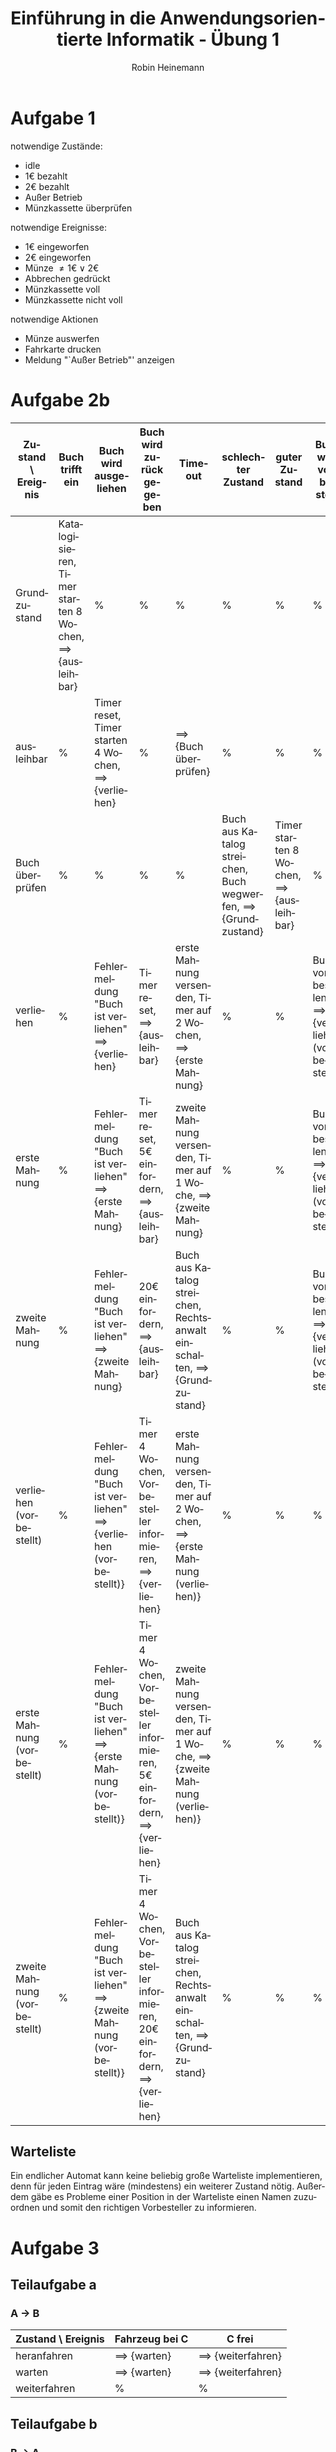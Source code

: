 #+LANGUAGE: de
#+OPTIONS: toc:nil
#+AUTHOR: Robin Heinemann
#+TITLE: Einführung in die Anwendungsorientierte Informatik - Übung 1
#+LaTeX_CLASS: koma-article
#+LaTeX_CLASS_OPTIONS: [koma,a4paper,10pt]
#+LATEX_HEADER: \usepackage[bottom=3cm,top=3cm]{geometry}
#+LATEX_HEADER: \usepackage[ngerman]{babel}%
#+LATEX_HEADER: \usepackage{siunitx}%
#+LATEX_HEADER: \usepackage{fontspec}%
#+LATEX_HEADER: \sisetup{load-configurations = abbrevations}%
#+LATEX_HEADER: \newcommand{\estimates}{\overset{\scriptscriptstyle\wedge}{=}}%
#+LATEX_HEADER: \usepackage{mathtools}%
#+LATEX_HEADER: \DeclarePairedDelimiter\abs{\lvert}{\rvert}%
#+LATEX_HEADER: \DeclarePairedDelimiter\norm{\lVert}{\rVert}%
#+LATEX_HEADER: \DeclareMathOperator{\Exists}{\exists}%
#+LATEX_HEADER: \DeclareMathOperator{\Forall}{\forall}%
#+LATEX_HEADER: \def\colvec#1{\left(\vcenter{\halign{\hfil$##$\hfil\cr \colvecA#1;;}}\right)}
#+LATEX_HEADER: \def\colvecA#1;{\if;#1;\else #1\cr \expandafter \colvecA \fi}
#+LATEX_HEADER: \usepackage{minted}
#+LATEX_HEADER: \usepackage{makecell}
# #+LATEX_HEADER: \usemintedstyle{tango}
#+LATEX_HEADER: \usemintedstyle{perldoc}
#+LATEX_HEADER: \usepackage{tikz}
#+LATEX_HEADER: \usetikzlibrary{arrows,automata}
#+LATEX_HEADER: \usepackage{tikzscale}
#+LATEX_HEADER: \usepackage{filecontents}
#+LATEX_HEADER: \usepackage{rotating}
#+LATEX_HEADER: \usepackage{pdflscape}
#+LATEX_HEADER: \usepackage{adjustbox}

* Aufgabe 1
  notwendige Zustände:
  - idle
  - 1€ bezahlt
  - 2€ bezahlt
  - Außer Betrieb
  - Münzkassette überprüfen
  notwendige Ereignisse:
  - 1€ eingeworfen
  - 2€ eingeworfen
  - Münze $\neq 1€ \vee 2€$
  - Abbrechen gedrückt
  - Münzkassette voll
  - Münzkassette nicht voll
  notwendige Aktionen
  - Münze auswerfen
  - Fahrkarte drucken
  - Meldung "`Außer Betrieb"' anzeigen
# \node[accepting,state] [below of=1] (end) {"stop"};
# \begin{tikzpicture}[->,>=stealth',shorten >=1pt,auto,node distance=8cm, semithick, text width=2.5cm, align=center, inner sep=0pt, scale=\tikzscale, sloped]


\begin{figure}[H]
\centering
\small
\resizebox{\textwidth}{!}{%
\begin{tikzpicture}[->,>=stealth',auto,node distance=8cm, semithick, text width=2.5cm, align=center, sloped]
\node[initial,state] (idle) {idle};
\node[state] (1€) [above right of=idle] {1€ bezahlt};
\node[state] (2€) [below right of=1€] {2€ bezahlt};
\node[state] (mk) [below left of=2€]{Münzkassette überprüfen};
\node[state] (ab) [below of=idle]{Außer Betrieb};
\path
(idle) edge [loop above] node [above] {Münze $\neq 1€ \vee 2€$} node [below] {Münze wieder auswerfen} (idle)
       edge [loop below] node {Abbrechen gedrückt} (idle)
       edge node [above] {1€ eingeworfen} (1€)
       edge [bend left] node {2€ eingeworfen} (2€)
(1€)   edge node [above] {1€ eingeworfen} (2€)
       edge [loop above] node [above] {Münze $\neq 1€ \vee 2€$} node [below] {Münze wieder auswerfen} (1€)
       edge node [above] {2€ eingeworfen} node [below] {Fahrkarte drucken} (mk)
       edge [bend right] node [above] {Abbrechen gedrückt} node [below] {1€ auswerfen} (idle)
(2€)   edge node [above] {1€ eingeworfen} node [below] {Fahrkarte drucken}(mk)
       edge [loop above] node [above] {Münze $\neq 1€ \vee 2€$} node [below] {Münze wieder auswerfen} (2€)
       edge [loop left=120] node [above] {2€ eingeworfen} node [below] {2€ auswerfen} (2€)
       edge [bend left] node [above] {Abbrechen gedrückt} node [below] {2€ auswerfen} (idle)
(mk)   edge node [above] {Münzkassette voll} (ab)
       edge node [above] {Münzkassette nicht voll} (idle)
(ab)   edge [loop below] node [above] {Münze eingeworfen} node [below] {Münze wieder auswerfen, Meldung "`Außer Betrieb"' anzeigen} (ab);
\end{tikzpicture}
}%
\end{figure}

\begin{sidewaysfigure}
* Aufgabe 2a
#+ATTR_LATEX: :align |p{3cm}|p{3cm}|p{3cm}|p{3cm}|p{3cm}|p{3cm}|p{3cm}|
| Zustand \ Ereignis | Buch trifft ein                                                 | Buch wird ausgeliehen                                       | Buch wird zurückgegeben                             | Timeout                                                                         | schlechter Zustand                                                    | guter Zustand                                   |
|--------------------+-----------------------------------------------------------------+-------------------------------------------------------------+-----------------------------------------------------+---------------------------------------------------------------------------------+-----------------------------------------------------------------------+-------------------------------------------------|
| Grundzustand       | Katalogisieren, Timer starten 8 Wochen, $\implies$ {ausleihbar} | %                                                           | %                                                   | %                                                                               | %                                                                     | %                                               |
| ausleihbar         | %                                                               | Timer reset, Timer starten 4 Wochen, $\implies$ {verliehen} | %                                                   | $\implies$ {Buch überprüfen}                                                    | %                                                                     | %                                               |
| Buch überprüfen    | %                                                               | %                                                           | %                                                   | %                                                                               | Buch aus Katalog streichen, Buch wegwerfen, $\implies$ {Grundzustand} | Timer starten 8 Wochen, $\implies$ {ausleihbar} |
| verliehen          | %                                                               | Fehlermeldung "Buch ist verliehen" $\implies$ {verliehen}   | Timer reset, $\implies$ {ausleihbar}                | erste Mahnung versenden, Timer auf 2 Wochen, $\implies$ {erste Mahnung}         | %                                                                     | %                                               |
| erste Mahnung      | %                                                               | Fehlermeldung "Buch ist verliehen" $\implies$ {verliehen}   | Timer reset, 5€ einfordern, $\implies$ {ausleihbar} | zweite Mahnung versenden, Timer auf 1 Woche, $\implies$ {zweite Mahnung}        | %                                                                     | %                                               |
| zweite Mahnung     | %                                                               | Fehlermeldung "Buch ist verliehen" $\implies$ {verliehen}   | 20€ einfordern, $\implies$ {ausleihbar}             | Buch aus Katalog streichen, Rechtsanwalt einschalten, $\implies$ {Grundzustand} | %                                                                     | %                                               |
\end{sidewaysfigure}

#+BEGIN_EXPORT LATEX
\begin{sidewaysfigure}
#+END_EXPORT 
* Aufgabe 2b
#+BEGIN_EXPORT LATEX
\begin{adjustbox}{width=\textwidth}
#+END_EXPORT
#+ATTR_LATEX: :align |p{3cm}|p{3cm}|p{3cm}|p{3cm}|p{3cm}|p{3cm}|p{3cm}|p{3cm}| :center nil
| Zustand \ Ereignis           | Buch trifft ein                                                  | Buch wird ausgeliehen                                                         | Buch wird zurückgegeben                                                           | Timeout                                                                               | schlechter Zustand                                                     | guter Zustand                                    | Buch wird vorbestellt                                   |
|------------------------------+------------------------------------------------------------------+-------------------------------------------------------------------------------+-----------------------------------------------------------------------------------+---------------------------------------------------------------------------------------+------------------------------------------------------------------------+--------------------------------------------------+---------------------------------------------------------|
| Grundzustand                 | Katalogisieren, Timer starten 8 Wochen, $\implies$ {ausleihbar} | %                                                                             | %                                                                                 | %                                                                                     | %                                                                      | %                                                | %                                                       |
| ausleihbar                   | %                                                                | Timer reset, Timer starten 4 Wochen, $\implies$ {verliehen}                  | %                                                                                 | $\implies$ {Buch überprüfen}                                                         | %                                                                      | %                                                | %                                                       |
| Buch überprüfen              | %                                                                | %                                                                             | %                                                                                 | %                                                                                     | Buch aus Katalog streichen, Buch wegwerfen, $\implies$ {Grundzustand} | Timer starten 8 Wochen, $\implies$ {ausleihbar} | %                                                       |
| verliehen                    | %                                                                | Fehlermeldung "Buch ist verliehen" $\implies$ {verliehen}                    | Timer reset, $\implies$ {ausleihbar}                                             | erste Mahnung versenden, Timer auf 2 Wochen, $\implies$ {erste Mahnung}              | %                                                                      | %                                                | Buch vorbestelen, $\implies$ {verliehen (vorbestellt)} |
| erste Mahnung                | %                                                                | Fehlermeldung "Buch ist verliehen" $\implies$ {erste Mahnung}                | Timer reset, 5€ einfordern, $\implies$ {ausleihbar}                              | zweite Mahnung versenden, Timer auf 1 Woche, $\implies$ {zweite Mahnung}             | %                                                                      | %                                                | Buch vorbestelen, $\implies$ {verliehen (vorbestellt)} |
| zweite Mahnung               | %                                                                | Fehlermeldung "Buch ist verliehen" $\implies$ {zweite Mahnung}               | 20€ einfordern, $\implies$ {ausleihbar}                                          | Buch aus Katalog streichen, Rechtsanwalt einschalten, $\implies$ {Grundzustand}      | %                                                                      | %                                                | Buch vorbestelen, $\implies$ {verliehen (vorbestellt)} |
| verliehen (vorbestellt)      | %                                                                | Fehlermeldung "Buch ist verliehen" $\implies$ {verliehen (vorbestellt)}      | Timer 4 Wochen, Vorbesteller informieren, $\implies$ {verliehen}                 | erste Mahnung versenden, Timer auf 2 Wochen, $\implies$ {erste Mahnung (verliehen)}  | %                                                                      | %                                                | %                                                       |
| erste Mahnung (vorbestellt)  | %                                                                | Fehlermeldung "Buch ist verliehen" $\implies$ {erste Mahnung (vorbestellt)}  | Timer 4 Wochen, Vorbesteller informieren, 5€ einfordern, $\implies$ {verliehen}  | zweite Mahnung versenden, Timer auf 1 Woche, $\implies$ {zweite Mahnung (verliehen)} | %                                                                      | %                                                | %                                                       |
| zweite Mahnung (vorbestellt) | %                                                                | Fehlermeldung "Buch ist verliehen" $\implies$ {zweite Mahnung (vorbestellt)} | Timer 4 Wochen, Vorbesteller informieren, 20€ einfordern, $\implies$ {verliehen} | Buch aus Katalog streichen, Rechtsanwalt einschalten, $\implies$ {Grundzustand}      | %                                                                      | %                                                | %                                                       |
#+BEGIN_EXPORT LATEX
\end{adjustbox}
\end{sidewaysfigure}
#+END_EXPORT
\pagebreak
** Warteliste
Ein endlicher Automat kann keine beliebig große Warteliste implementieren, denn für jeden Eintrag wäre (mindestens) ein weiterer Zustand nötig. Außerdem gäbe es Probleme einer Position in der Warteliste einen Namen zuzuordnen und somit den richtigen Vorbesteller zu informieren.
* Aufgabe 3
** Teilaufgabe a
*** A \to B
  | Zustand \ Ereignis | Fahrzeug bei C       | C frei                     |
  |--------------------+----------------------+----------------------------|
  | heranfahren        | $\implies$ {warten} | $\implies$ {weiterfahren} |
  | warten             | $\implies$ {warten} | $\implies$ {weiterfahren} |
  | weiterfahren       | %                    | %                          |
** Teilaufgabe b
*** B \to A
  | Zustand \ Ereignis | Fahrzeug bei C             | C frei                     |
  |--------------------+----------------------------+----------------------------|
  | heranfahren        | $\implies$ {weiterfahren} | $\implies$ {weiterfahren} |
  | weiterfahren       | %                          | %                          |

*** A \to C
  | Zustand \ Ereignis | Fahrzeug bei C             | C frei                     |
  |--------------------+----------------------------+----------------------------|
  | heranfahren        | $\implies$ {weiterfahren} | $\implies$ {weiterfahren} |
  | weiterfahren       | %                          | %                          |

*** C \to A
  | Zustand \ Ereignis | Fahrzeug bei B       | C frei                     |
  |--------------------+----------------------+----------------------------|
  | heranfahren        | $\implies$ {warten} | $\implies$ {weiterfahren} |
  | warten             | $\implies$ {warten} | $\implies$ {weiterfahren} |
  | weiterfahren       | %                    | %                          |

*** B \to C
  | Zustand \ Ereignis | Fahrzeug bei A       | A frei                     |
  |--------------------+----------------------+----------------------------|
  | heranfahren        | $\implies$ {warten} | $\implies$ {weiterfahren} |
  | warten             | $\implies$ {warten} | $\implies$ {weiterfahren} |
  | weiterfahren       | %                    | %                          |

*** C \to B
  | Zustand \ Ereignis | Fahrzeug bei B      | B frei                    |
  |--------------------+---------------------+---------------------------|
  | heranfahren        | $\implies$ {warten} | $\implies$ {weiterfahren} |
  | weiterfahren       | %                   | %                         |
** Teilaufgabe c
   Ein \textit{deadlock} würde zum Beispiel bei folgenden Bedingungen entstehen:
   - C \to A
   - A \to B
   - B \to C
   Die könnte im echten Straßenverkehr entstehen, wenn gleichzeitig drei Fahrzeuge, jeweils eins von jeder Seite der Kreuzung, an die Kreuzung heranfahren und entsprechend der Bedienungen abbiegen.
